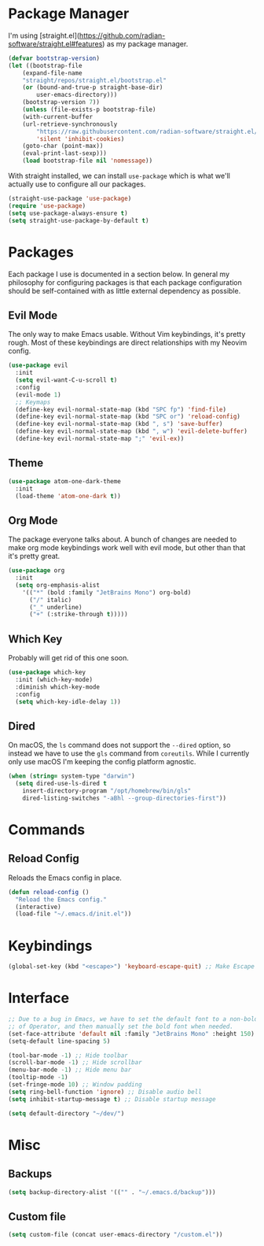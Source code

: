 #+AUTHOR: Mark Skelton
#+PROPERTY: Header-args :tangle init.el
#+STARTUP: showeverything
#+OPTIONS: toc:2

* Package Manager

I'm using [straight.el](https://github.com/radian-software/straight.el#features) as my package manager.

#+begin_src emacs-lisp
(defvar bootstrap-version)
(let ((bootstrap-file
	(expand-file-name
	"straight/repos/straight.el/bootstrap.el"
	(or (bound-and-true-p straight-base-dir)
	    user-emacs-directory)))
	(bootstrap-version 7))
    (unless (file-exists-p bootstrap-file)
    (with-current-buffer
	(url-retrieve-synchronously
	    "https://raw.githubusercontent.com/radian-software/straight.el/develop/install.el"
	    'silent 'inhibit-cookies)
	(goto-char (point-max))
	(eval-print-last-sexp)))
    (load bootstrap-file nil 'nomessage))
#+end_src

With straight installed, we can install ~use-package~ which is what we'll actually use to configure
all our packages.

#+begin_src emacs-lisp
(straight-use-package 'use-package)
(require 'use-package)
(setq use-package-always-ensure t)
(setq straight-use-package-by-default t)
#+end_src

* Packages

Each package I use is documented in a section below. In general my philosophy for configuring
packages is that each package configuration should be self-contained with as little external
dependency as possible.

** Evil Mode

The only way to make Emacs usable. Without Vim keybindings, it's pretty rough.
Most of these keybindings are direct relationships with my Neovim config.

#+begin_src emacs-lisp
(use-package evil
  :init
  (setq evil-want-C-u-scroll t)
  :config
  (evil-mode 1)
  ;; Keymaps
  (define-key evil-normal-state-map (kbd "SPC fp") 'find-file)
  (define-key evil-normal-state-map (kbd "SPC or") 'reload-config)
  (define-key evil-normal-state-map (kbd ", s") 'save-buffer)
  (define-key evil-normal-state-map (kbd ", w") 'evil-delete-buffer)
  (define-key evil-normal-state-map ";" 'evil-ex))
#+end_src

** Theme

#+begin_src emacs-lisp
(use-package atom-one-dark-theme
  :init
  (load-theme 'atom-one-dark t))
#+end_src

** Org Mode

The package everyone talks about. A bunch of changes are needed to make org
mode keybindings work well with evil mode, but other than that it's pretty great.

#+begin_src emacs-lisp
(use-package org
  :init
  (setq org-emphasis-alist
    '(("*" (bold :family "JetBrains Mono") org-bold)
      ("/" italic)
      ("_" underline)
      ("+" (:strike-through t)))))
#+end_src
 
** Which Key

Probably will get rid of this one soon.

#+begin_src emacs-lisp
(use-package which-key
  :init (which-key-mode)
  :diminish which-key-mode
  :config
  (setq which-key-idle-delay 1))
#+end_src

** Dired

On macOS, the ~ls~ command does not support the ~--dired~ option, so instead
we have to use the ~gls~ command from ~coreutils~. While I currently only use macOS
I'm keeping the config platform agnostic.

#+begin_src emacs-lisp
(when (string= system-type "darwin")
  (setq dired-use-ls-dired t
    insert-directory-program "/opt/homebrew/bin/gls"
    dired-listing-switches "-aBhl --group-directories-first"))
#+end_src

* Commands

** Reload Config

Reloads the Emacs config in place.

#+begin_src emacs-lisp
(defun reload-config ()
  "Reload the Emacs config."
  (interactive)
  (load-file "~/.emacs.d/init.el"))
#+end_src

* Keybindings

#+begin_src emacs-lisp
(global-set-key (kbd "<escape>") 'keyboard-escape-quit) ;; Make Escape quit prompts
#+end_src

* Interface

#+begin_src emacs-lisp
;; Due to a bug in Emacs, we have to set the default font to a non-bold version
;; of Operator, and then manually set the bold font when needed.
(set-face-attribute 'default nil :family "JetBrains Mono" :height 150)
(setq-default line-spacing 5)

(tool-bar-mode -1) ;; Hide toolbar
(scroll-bar-mode -1) ;; Hide scrollbar
(menu-bar-mode -1) ;; Hide menu bar
(tooltip-mode -1)
(set-fringe-mode 10) ;; Window padding
(setq ring-bell-function 'ignore) ;; Disable audio bell
(setq inhibit-startup-message t) ;; Disable startup message

(setq default-directory "~/dev/")
#+end_src

* Misc

** Backups

#+begin_src emacs-lisp
(setq backup-directory-alist '(("" . "~/.emacs.d/backup")))
#+end_src

** Custom file

#+begin_src emacs-lisp
(setq custom-file (concat user-emacs-directory "/custom.el"))
#+end_src
